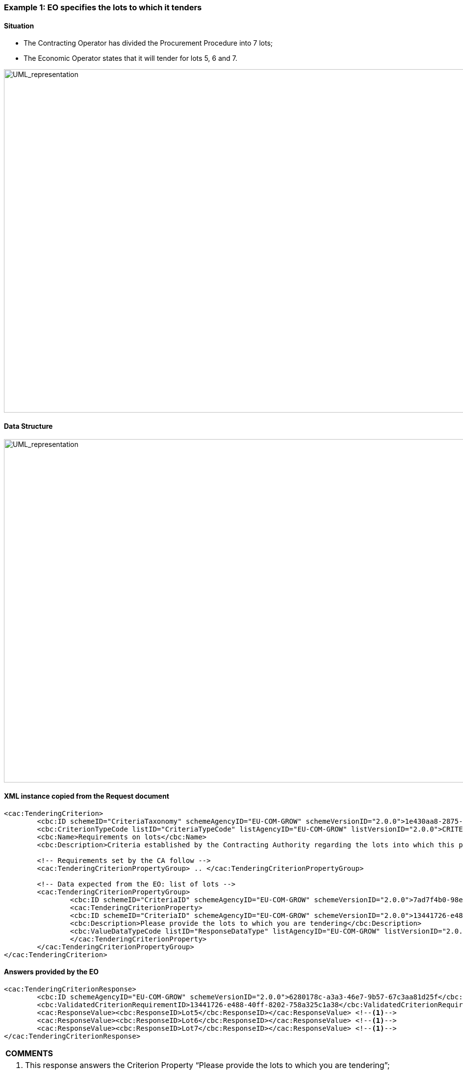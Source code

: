 ifndef::imagesdir[:imagesdir: images]

[.text-left]
=== Example 1: EO specifies the lots to which it tenders

==== Situation

*	The Contracting Operator has divided the Procurement Procedure into 7 lots;
*	The Economic Operator states that it will tender for lots 5, 6 and 7.


image::Mock_Up55.png[alt="UML_representation", width="1100", height="700"]

==== Data Structure

[.text-center]
image::Mock_Up56.png[alt="UML_representation", width="1100", height="700"]

==== XML instance copied from the Request document

[source,xml]
----
<cac:TenderingCriterion>
	<cbc:ID schemeID="CriteriaTaxonomy" schemeAgencyID="EU-COM-GROW" schemeVersionID="2.0.0">1e430aa8-2875-4269-a751-8124549019c6</cbc:ID>
	<cbc:CriterionTypeCode listID="CriteriaTypeCode" listAgencyID="EU-COM-GROW" listVersionID="2.0.0">CRITERION.OTHER.LOTS_REQUIREMENTS</cbc:CriterionTypeCode>
	<cbc:Name>Requirements on lots</cbc:Name>
	<cbc:Description>Criteria established by the Contracting Authority regarding the lots into which this procurement procedure is divided.</cbc:Description>

	<!-- Requirements set by the CA follow -->
	<cac:TenderingCriterionPropertyGroup> .. </cac:TenderingCriterionPropertyGroup>

	<!-- Data expected from the EO: list of lots -->
	<cac:TenderingCriterionPropertyGroup>
		<cbc:ID schemeID="CriteriaID" schemeAgencyID="EU-COM-GROW" schemeVersionID="2.0.0">7ad7f4b0-98eb-4d7e-8fd5-e1350de20cc2</cbc:ID>
		<cac:TenderingCriterionProperty>
		<cbc:ID schemeID="CriteriaID" schemeAgencyID="EU-COM-GROW" schemeVersionID="2.0.0">13441726-e488-40ff-8202-758a325c1a38</cbc:ID>
		<cbc:Description>Please provide the lots to which you are tendering</cbc:Description>
		<cbc:ValueDataTypeCode listID="ResponseDataType" listAgencyID="EU-COM-GROW" listVersionID="2.0.0">IDENTIFIER</cbc:ValueDataTypeCode>
		</cac:TenderingCriterionProperty>
	</cac:TenderingCriterionPropertyGroup>
</cac:TenderingCriterion>
----

==== Answers provided by the EO

[source,xml]
----
<cac:TenderingCriterionResponse>
	<cbc:ID schemeAgencyID="EU-COM-GROW" schemeVersionID="2.0.0">6280178c-a3a3-46e7-9b57-67c3aa81d25f</cbc:ID>
	<cbc:ValidatedCriterionRequirementID>13441726-e488-40ff-8202-758a325c1a38</cbc:ValidatedCriterionRequirementID>
	<cac:ResponseValue><cbc:ResponseID>Lot5</cbc:ResponseID></cac:ResponseValue> <!--1-->
	<cac:ResponseValue><cbc:ResponseID>Lot6</cbc:ResponseID></cac:ResponseValue> <!--1-->
	<cac:ResponseValue><cbc:ResponseID>Lot7</cbc:ResponseID></cac:ResponseValue> <!--1-->
</cac:TenderingCriterionResponse>
----

[cols="1a"]
!===
|*COMMENTS*|
<1>	This response answers the Criterion Property “Please provide the lots to which you are tendering”;
<2>	The EO provides three values, Lot1, Lot2 and Lot3, all three of the same type (IDENTIFIER) as requested in the cac:ValueDataTypeCode element from the Request. These are the EO will tender.
!===